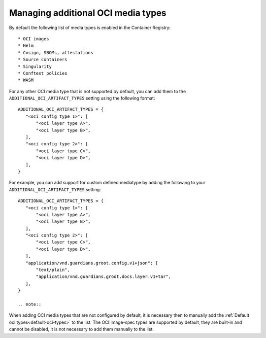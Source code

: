 Managing additional OCI media types
===================================

.. _default-oci-types:

By default the following list of media types is enabled in the Container Registry::

 * OCI images
 * Helm
 * Cosign, SBOMs, attestations
 * Source containers
 * Singularity
 * Conftest policies
 * WASM

For any other OCI media type that is not supported by default, you can add them to the
``ADDITIONAL_OCI_ARTIFACT_TYPES`` setting using the following format::

 ADDITIONAL_OCI_ARTIFACT_TYPES = {
    "<oci config type 1>": [
        "<oci layer type A>",
        "<oci layer type B>",
    ],
    "<oci config type 2>": [
        "<oci layer type C>",
        "<oci layer type D>",
    ],
 }


For example, you can add support for custom defined mediatype by adding the following to your
``ADDITIONAL_OCI_ARTIFACT_TYPES`` setting::

 ADDITIONAL_OCI_ARTIFACT_TYPES = {
    "<oci config type 1>": [
        "<oci layer type A>",
        "<oci layer type B>",
    ],
    "<oci config type 2>": [
        "<oci layer type C>",
        "<oci layer type D>",
    ],
    "application/vnd.guardians.groot.config.v1+json": [
        "text/plain",
        "application/vnd.guardians.groot.docs.layer.v1+tar",
    ],
 }

 .. note::

When adding OCI media types that are not configured by default, it is necessary then to manually add
the :ref:`Default oci types<default-oci-types>` to the list.
The OCI image-spec types are supported by default, they are built-in and cannot be disabled, it is
not necessary to add them manually to the list.
